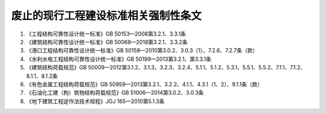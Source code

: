 废止的现行工程建设标准相关强制性条文
=============================================

.. raw:: html

  <h2 id="test111"><center>废止的现行工程建设标准相关强制性条文</center></h2>

1.  《工程结构可靠性设计统一标准》GB 50153—2008第3.2.1、3.3.1条
2. 《建筑结构可靠性设计统一标准》GB 50068—2018第3.2.1、3.3.2条
3. 《港口工程结构可靠性设计统一标准》GB 50158—2010第3.0.2、3.0.3（1）、7.2.6、7.2.7条（款）
4. 《水利水电工程结构可靠性设计统一标准》GB 50199—2013第3.2.1、第3.3.1条
5. 《建筑结构荷载规范》GB 50009—2012第3.1.2、3.1.3、3.2.3、3.2.4、5.1.1、5.1.2、5.3.1、5.5.1、5.5.2、7.1.1、7.1.2、8.1.1、8.1.2条
6. 《有色金属工程结构荷载规范》GB 50959—2013第3.2.1、3.2.2、4.1.1、4.3.1（1、2）、9.1.1条（款）
7. 《石油化工建（构）筑物结构荷载规范》GB 51006—2014第3.0.2、3.0.3条
8. 《地下建筑工程逆作法技术规程》JGJ 165—2010第5.1.3条


.. raw:: html

    <style>
        #abc{
            height:500px;
            background-color: #f0ffff;
        }
    </style>
 </head>
 <body>
    <div id="abc"></div>
 </body>